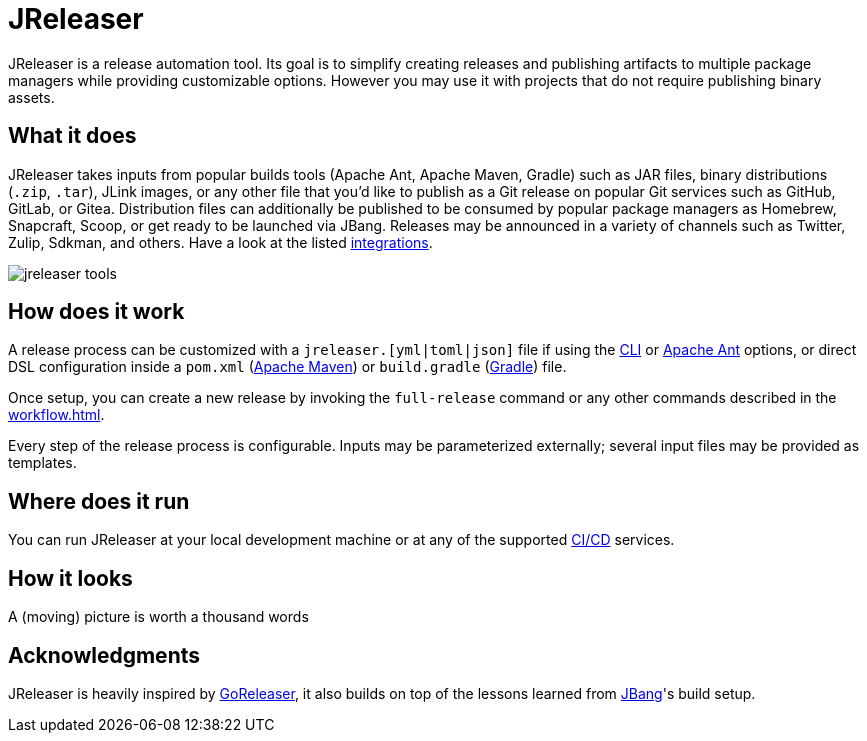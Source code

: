 = JReleaser

JReleaser is a release automation tool. Its goal is to simplify creating releases and publishing artifacts
to multiple package managers while providing customizable options. However you may use it with projects that do
not require publishing binary assets.

== What it does

JReleaser takes inputs from popular builds tools (Apache Ant, Apache Maven, Gradle) such as JAR files, binary distributions
(`.zip`, `.tar`), JLink images, or any other file that you'd like to publish as a Git release on popular Git services
such as GitHub, GitLab, or Gitea. Distribution files can additionally be published to be consumed by popular package managers
as Homebrew, Snapcraft, Scoop, or get ready to be launched via JBang. Releases may be announced in a variety of channels such
as Twitter, Zulip, Sdkman, and others. Have a look at the listed xref:integrations.adoc[integrations].

image::jreleaser-tools.png[]

== How does it work

A release process can be customized with a `jreleaser.[yml|toml|json]` file if using the xref:tools:jreleaser-cli.adoc[CLI] or
xref:tools:jreleaser-ant.adoc[Apache Ant] options, or direct DSL configuration inside a `pom.xml`
(xref:tools:jreleaser-maven.adoc[Apache Maven]) or `build.gradle` (xref:tools:jreleaser-gradle.adoc[Gradle]) file.

Once setup, you can create a new release by invoking the `full-release` command or any other commands described in the
xref:workflow.adoc[].

Every step of the release process is configurable. Inputs may be parameterized externally; several input files may be
provided as templates.

== Where does it run

You can run JReleaser at your local development machine or at any of the supported
xref:continuous-integration:index.adoc[CI/CD] services.

== How it looks

A (moving) picture is worth a thousand words

++++
<script id="asciicast-409271" src="https://asciinema.org/a/409271.js" async></script>
++++

== Acknowledgments

JReleaser is heavily inspired by link:https://goreleaser.com[GoReleaser], it also builds on top of the lessons learned
from link:https://github.com/jbangdev/jbang[JBang]'s build setup.

